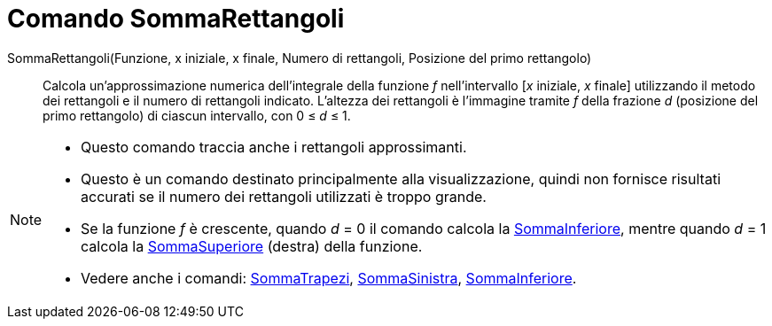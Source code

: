 = Comando SommaRettangoli

SommaRettangoli(Funzione, x iniziale, x finale, Numero di rettangoli, Posizione del primo rettangolo)::
  Calcola un'approssimazione numerica dell'integrale della funzione _f_ nell'intervallo [_x_ iniziale, _x_ finale]
  utilizzando il metodo dei rettangoli e il numero di rettangoli indicato. L'altezza dei rettangoli è l'immagine tramite
  _f_ della frazione _d_ (posizione del primo rettangolo) di ciascun intervallo, con 0 ≤ _d_ ≤ 1.

[NOTE]
====

* Questo comando traccia anche i rettangoli approssimanti.
* Questo è un comando destinato principalmente alla visualizzazione, quindi non fornisce risultati accurati se il numero
dei rettangoli utilizzati è troppo grande.
* Se la funzione _f_ è crescente, quando _d_ = 0 il comando calcola la
xref:/commands/Comando_SommaInferiore.adoc[SommaInferiore], mentre quando _d_ = 1 calcola la
xref:/commands/Comando_SommaSuperiore.adoc[SommaSuperiore] (destra) della funzione.
* Vedere anche i comandi: xref:/commands/Comando_SommaTrapezi.adoc[SommaTrapezi],
xref:/commands/Comando_SommaSinistra.adoc[SommaSinistra], xref:/commands/Comando_SommaInferiore.adoc[SommaInferiore].

====
